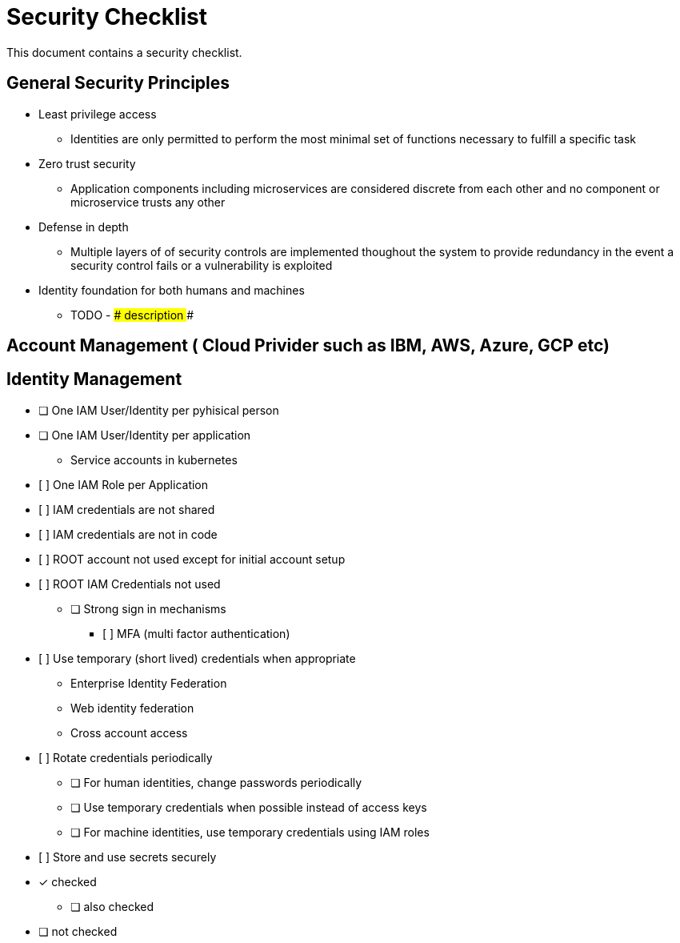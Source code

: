 = Security Checklist
:reproducible:

This document contains a security checklist.

== General Security Principles

* Least privilege access
** Identities are only permitted to perform the most minimal set of functions necessary to fulfill a specific task
* Zero trust security
** Application components including microservices are considered discrete from each other and no component or microservice trusts any other
* Defense in depth
** Multiple layers of of security controls are implemented thoughout the system to provide redundancy in the event a security control fails or a vulnerability is exploited
* Identity foundation for both humans and machines
** TODO - ### description ###

== Account Management ( Cloud Privider such as IBM, AWS, Azure, GCP etc)

== Identity Management 

* [ ] One IAM User/Identity per pyhisical person
* [ ] One IAM User/Identity per application
** Service accounts in kubernetes
* [ ]	One IAM Role per Application
* [ ]	IAM credentials are not shared
* [ ]	IAM credentials are not in code 
* [ ]	ROOT account not used except for initial account setup
* [ ]	ROOT IAM Credentials not used
•	[ ] Strong sign in mechanisms
** [ ]	MFA (multi factor authentication) 
* [ ]	Use temporary (short lived) credentials when appropriate
** Enterprise Identity Federation
**	Web identity federation
** Cross account access
* [ ]	Rotate credentials periodically
** [ ] For human identities, change passwords periodically 
** [ ] Use temporary credentials when possible instead of access keys
** [ ] For machine identities, use temporary credentials using IAM roles
* [ ]	Store and use secrets securely

* [*] checked
** [ ] also checked
* [ ] not checked



